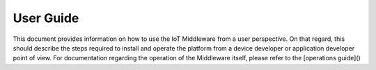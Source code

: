 User Guide
==========

This document provides information on how to use the IoT Middleware from a user perspective. On that
regard, this should describe the steps required to install and operate the platform from a device
developer or application developer point of view. For documentation regarding the operation of the
Middleware itself, please refer to the [operations guide]()
